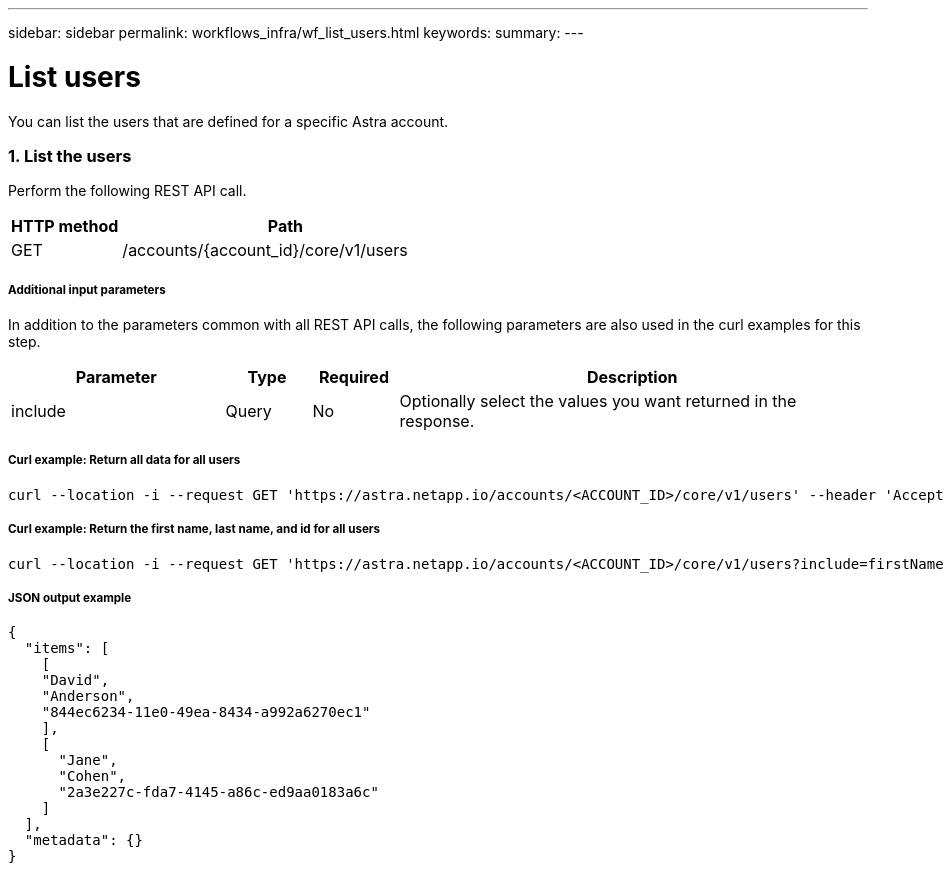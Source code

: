 ---
sidebar: sidebar
permalink: workflows_infra/wf_list_users.html
keywords:
summary:
---

= List users
:hardbreaks:
:nofooter:
:icons: font
:linkattrs:
:imagesdir: ./media/

[.lead]
You can list the users that are defined for a specific Astra account.

=== 1. List the users

Perform the following REST API call.

[cols="25,75"*,options="header"]
|===
|HTTP method
|Path
|GET
|/accounts/{account_id}/core/v1/users
|===

===== Additional input parameters

In addition to the parameters common with all REST API calls, the following parameters are also used in the curl examples for this step.

[cols="25,10,10,55"*,options="header"]
|===
|Parameter
|Type
|Required
|Description
|include
|Query
|No
|Optionally select the values you want returned in the response.
|===

===== Curl example: Return all data for all users
[source,curl]
curl --location -i --request GET 'https://astra.netapp.io/accounts/<ACCOUNT_ID>/core/v1/users' --header 'Accept: */*' --header 'Authorization: Bearer <API_TOKEN>'

===== Curl example: Return the first name, last name, and id for all users
[source,curl]
curl --location -i --request GET 'https://astra.netapp.io/accounts/<ACCOUNT_ID>/core/v1/users?include=firstName,lastName,id' --header 'Accept: */*' --header 'Authorization: Bearer <API_TOKEN>'

===== JSON output example
[source,json]
{
  "items": [
    [
    "David",
    "Anderson",
    "844ec6234-11e0-49ea-8434-a992a6270ec1"
    ],
    [
      "Jane",
      "Cohen",
      "2a3e227c-fda7-4145-a86c-ed9aa0183a6c"
    ]
  ],
  "metadata": {}
}

